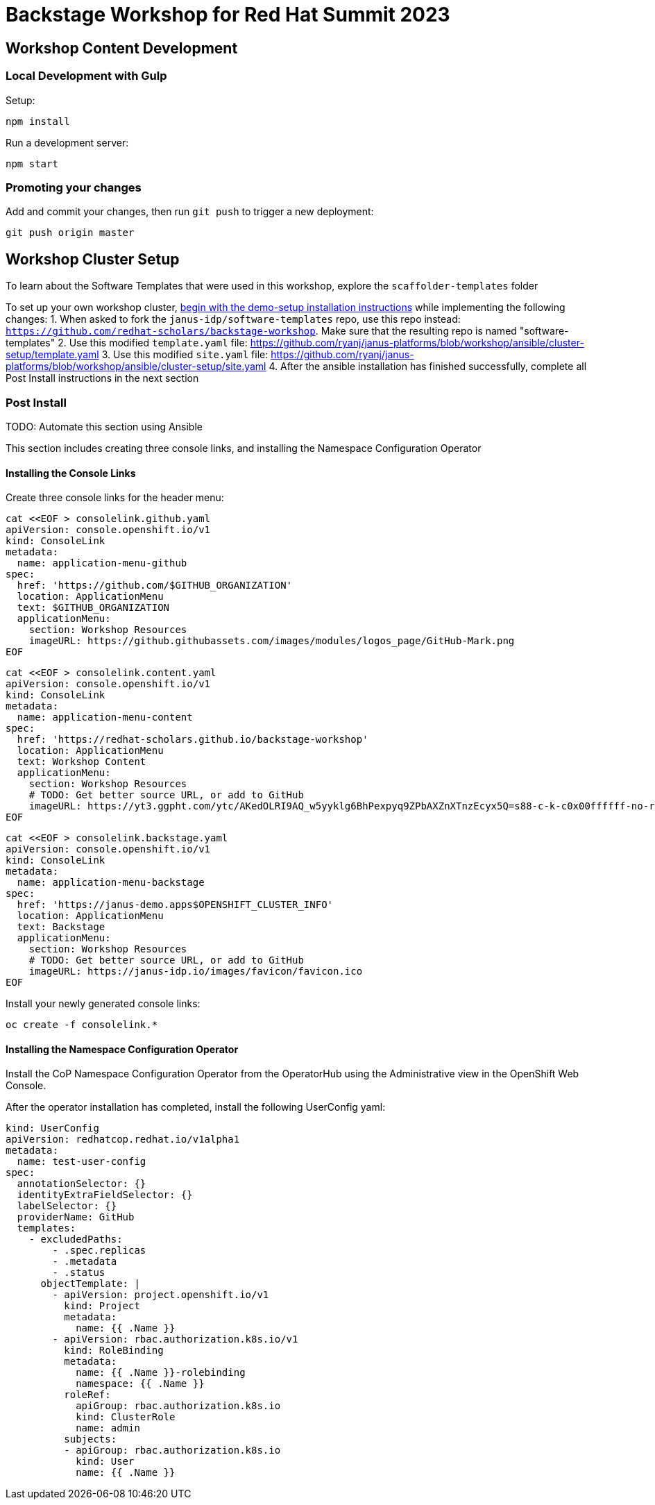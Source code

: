 = Backstage Workshop for Red Hat Summit 2023

== Workshop Content Development

=== Local Development with Gulp
Setup:

```bash
npm install
```

Run a development server:

```bash
npm start
```

=== Promoting your changes

Add and commit your changes, then run `git push` to trigger a new deployment:

```bash
git push origin master
```

== Workshop Cluster Setup
To learn about the Software Templates that were used in this workshop, explore the `scaffolder-templates` folder

To set up your own workshop cluster, link:https://janus-idp.io/demo-setup/install/[begin with the demo-setup installation instructions] while implementing the following changes:
1. When asked to fork the `janus-idp/software-templates` repo, use this repo instead: `https://github.com/redhat-scholars/backstage-workshop`.  Make sure that the resulting repo is named "software-templates"
2. Use this modified `template.yaml` file: https://github.com/ryanj/janus-platforms/blob/workshop/ansible/cluster-setup/template.yaml
3. Use this modified `site.yaml` file: https://github.com/ryanj/janus-platforms/blob/workshop/ansible/cluster-setup/site.yaml
4. After the ansible installation has finished successfully, complete all Post Install instructions in the next section

=== Post Install

TODO: Automate this section using Ansible

This section includes creating three console links, and installing the Namespace Configuration Operator

==== Installing the Console Links

Create three console links for the header menu:

```bash
cat <<EOF > consolelink.github.yaml
apiVersion: console.openshift.io/v1
kind: ConsoleLink
metadata:
  name: application-menu-github
spec:
  href: 'https://github.com/$GITHUB_ORGANIZATION'
  location: ApplicationMenu
  text: $GITHUB_ORGANIZATION
  applicationMenu:
    section: Workshop Resources
    imageURL: https://github.githubassets.com/images/modules/logos_page/GitHub-Mark.png
EOF
```

```bash
cat <<EOF > consolelink.content.yaml
apiVersion: console.openshift.io/v1
kind: ConsoleLink
metadata:
  name: application-menu-content
spec:
  href: 'https://redhat-scholars.github.io/backstage-workshop'
  location: ApplicationMenu
  text: Workshop Content
  applicationMenu:
    section: Workshop Resources
    # TODO: Get better source URL, or add to GitHub
    imageURL: https://yt3.ggpht.com/ytc/AKedOLRI9AQ_w5yyklg6BhPexpyq9ZPbAXZnXTnzEcyx5Q=s88-c-k-c0x00ffffff-no-rj
EOF
```

```bash
cat <<EOF > consolelink.backstage.yaml
apiVersion: console.openshift.io/v1
kind: ConsoleLink
metadata:
  name: application-menu-backstage
spec:
  href: 'https://janus-demo.apps$OPENSHIFT_CLUSTER_INFO'
  location: ApplicationMenu
  text: Backstage
  applicationMenu:
    section: Workshop Resources
    # TODO: Get better source URL, or add to GitHub
    imageURL: https://janus-idp.io/images/favicon/favicon.ico
EOF
```

Install your newly generated console links:

```bash
oc create -f consolelink.*
```

==== Installing the Namespace Configuration Operator

Install the CoP Namespace Configuration Operator from the OperatorHub using the Administrative view in the OpenShift Web Console.

After the operator installation has completed, install the following UserConfig yaml:

```yaml
kind: UserConfig
apiVersion: redhatcop.redhat.io/v1alpha1
metadata:
  name: test-user-config
spec:
  annotationSelector: {}
  identityExtraFieldSelector: {}
  labelSelector: {}
  providerName: GitHub
  templates:
    - excludedPaths:
        - .spec.replicas
        - .metadata
        - .status
      objectTemplate: |
        - apiVersion: project.openshift.io/v1
          kind: Project
          metadata:
            name: {{ .Name }}
        - apiVersion: rbac.authorization.k8s.io/v1
          kind: RoleBinding
          metadata:
            name: {{ .Name }}-rolebinding
            namespace: {{ .Name }}
          roleRef:
            apiGroup: rbac.authorization.k8s.io
            kind: ClusterRole
            name: admin
          subjects:
          - apiGroup: rbac.authorization.k8s.io
            kind: User
            name: {{ .Name }}
```
